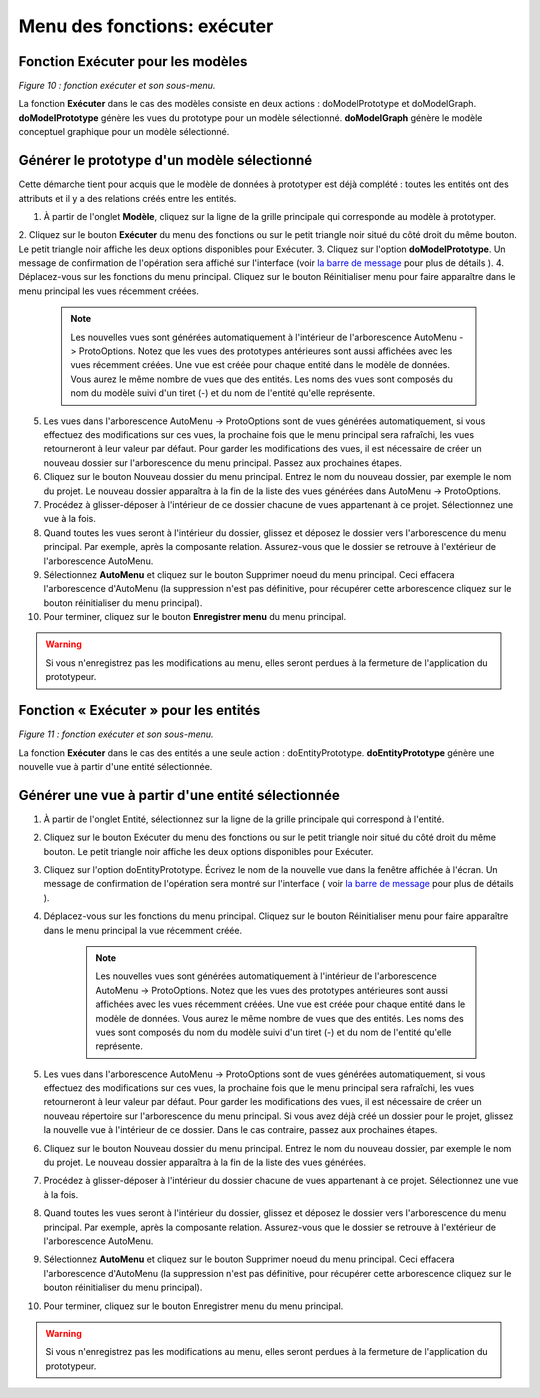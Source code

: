 Menu des fonctions: exécuter
============================

Fonction Exécuter pour les modèles
^^^^^^^^^^^^^^^^^^^^^^^^^^^^^^^^^^

.. image:: ./images/executermod.png
*Figure 10 : fonction exécuter et son sous-menu.*

La fonction **Exécuter** dans le cas des modèles consiste en deux actions : doModelPrototype et doModelGraph. **doModelPrototype** génère les vues du prototype pour un modèle sélectionné. **doModelGraph** génère le modèle conceptuel graphique pour un modèle sélectionné.

Générer le prototype d'un modèle sélectionné
^^^^^^^^^^^^^^^^^^^^^^^^^^^^^^^^^^^^^^^^^^^^

Cette démarche tient pour acquis que le modèle de données à prototyper est déjà complété : toutes les entités ont des attributs et il y a des relations créés entre les entités.

1. À partir de l'onglet **Modèle**, cliquez sur la ligne de la grille principale qui corresponde au modèle à prototyper.
2. Cliquez sur le bouton **Exécuter** du menu des fonctions ou sur le petit triangle noir situé du côté droit du même bouton. 
Le petit triangle noir affiche les deux options disponibles pour Exécuter.
3. Cliquez sur l'option **doModelPrototype**. Un message de confirmation de l'opération sera affiché sur l'interface
(voir `la barre de message <barre_message.html>`_ pour plus de détails ).
4. Déplacez-vous sur les fonctions du menu principal. Cliquez sur le bouton |img1| Réinitialiser menu pour faire apparaître dans le menu principal les vues récemment créées.
	.. note::
		Les nouvelles vues sont générées automatiquement à l'intérieur de l'arborescence AutoMenu -> ProtoOptions. Notez que les vues des prototypes antérieures sont aussi affichées avec les vues récemment créées.
		Une vue est créée pour chaque entité dans le modèle de données. Vous aurez le même nombre de vues que des entités. Les noms des vues sont composés du nom du modèle suivi d'un tiret (-) et du nom de l'entité qu'elle représente.
    	
5. Les vues dans l'arborescence AutoMenu -> ProtoOptions sont de vues générées automatiquement, si vous effectuez des modifications sur ces vues, la prochaine fois que le menu principal sera rafraîchi, les vues retourneront à leur valeur par défaut. Pour garder les modifications des vues, il est nécessaire de créer un nouveau dossier sur l'arborescence du menu principal. Passez aux prochaines étapes.
6. Cliquez sur le bouton |img2| Nouveau dossier du menu principal. Entrez le nom du nouveau dossier, par exemple le nom du projet. Le nouveau dossier apparaîtra à la fin de la liste des vues générées dans AutoMenu -> ProtoOptions.
7. Procédez à glisser-déposer à l'intérieur de ce dossier chacune de vues appartenant à ce projet. Sélectionnez une vue à la fois.
8. Quand toutes les vues seront à l'intérieur du dossier, glissez et déposez le dossier vers l'arborescence du menu principal. Par exemple, après la composante relation. Assurez-vous que le dossier se retrouve à l'extérieur de l'arborescence AutoMenu.
9. Sélectionnez **AutoMenu** et cliquez sur le bouton |img3| Supprimer noeud du menu principal. Ceci effacera l'arborescence d'AutoMenu (la suppression n'est pas définitive, pour récupérer cette arborescence cliquez sur le bouton réinitialiser du menu principal).
10. Pour terminer, cliquez sur le bouton **Enregistrer menu** du menu principal.

.. warning::

    Si vous n'enregistrez pas les modifications au menu, elles seront perdues à la fermeture de l'application du prototypeur.

Fonction « Exécuter » pour les entités
^^^^^^^^^^^^^^^^^^^^^^^^^^^^^^^^^^^^^^

.. image:: ./images/executerent.png
*Figure 11 : fonction exécuter et son sous-menu.*

La fonction **Exécuter** dans le cas des entités a une seule action : doEntityPrototype. **doEntityPrototype** génère une nouvelle vue à partir d'une entité sélectionnée.

Générer une vue à partir d'une entité sélectionnée
^^^^^^^^^^^^^^^^^^^^^^^^^^^^^^^^^^^^^^^^^^^^^^^^^^
1. À partir de l'onglet Entité, sélectionnez sur la ligne de la grille principale qui correspond à l'entité.
2. Cliquez sur le bouton Exécuter du menu des fonctions ou sur le petit triangle noir situé du côté droit du même bouton. Le petit triangle noir affiche les deux options disponibles pour Exécuter.
3. Cliquez sur l'option doEntityPrototype. Écrivez le nom de la nouvelle vue dans la fenêtre affichée à l'écran. Un message de confirmation de l'opération sera montré sur l'interface ( voir `la barre de message <barre_message.html>`_ pour plus de détails ).
4. Déplacez-vous sur les fonctions du menu principal. Cliquez sur le bouton |img1| Réinitialiser menu pour faire apparaître dans le menu principal la vue récemment créée.

	.. note::
		Les nouvelles vues sont générées automatiquement à l'intérieur de l'arborescence AutoMenu -> ProtoOptions. Notez que les vues des prototypes antérieures sont aussi affichées avec les vues récemment créées.
		Une vue est créée pour chaque entité dans le modèle de données. Vous aurez le même nombre de vues que des entités. Les noms des vues sont composés du nom du modèle suivi d'un tiret (-) et du nom de l'entité qu'elle représente.
		
5. Les vues dans l'arborescence AutoMenu -> ProtoOptions sont de vues générées automatiquement, si vous effectuez des modifications sur ces vues, la prochaine fois que le menu principal sera rafraîchi, les vues retourneront à leur valeur par défaut. Pour garder les modifications des vues, il est nécessaire de créer un nouveau répertoire sur l'arborescence du menu principal. Si vous avez déjà créé un dossier pour le projet, glissez la nouvelle vue à l'intérieur de ce dossier. Dans le cas contraire, passez aux prochaines étapes.
6. Cliquez sur le bouton |img2| Nouveau dossier du menu principal. Entrez le nom du nouveau dossier, par exemple le nom du projet. Le nouveau dossier apparaîtra à la fin de la liste des vues générées.
7. Procédez à glisser-déposer à l'intérieur du dossier chacune de vues appartenant à ce projet. Sélectionnez une vue à la fois.
8. Quand toutes les vues seront à l'intérieur du dossier, glissez et déposez le dossier vers l'arborescence du menu principal. Par exemple, après la composante relation. Assurez-vous que le dossier se retrouve à l'extérieur de l'arborescence AutoMenu.
9. Sélectionnez **AutoMenu** et cliquez sur le bouton |img3| Supprimer noeud du menu principal. Ceci effacera l'arborescence d'AutoMenu (la suppression n'est pas définitive, pour récupérer cette arborescence cliquez sur le bouton réinitialiser du menu principal).
10. Pour terminer, cliquez sur le bouton Enregistrer menu du menu principal.

.. warning::

	Si vous n'enregistrez pas les modifications au menu, elles seront perdues à la fermeture de l'application du prototypeur.

.. |img1| image:: ./images/restartmenu.png
.. |img2| image:: ./images/newdossier.png
.. |img3| image:: ./images/erasenode.png